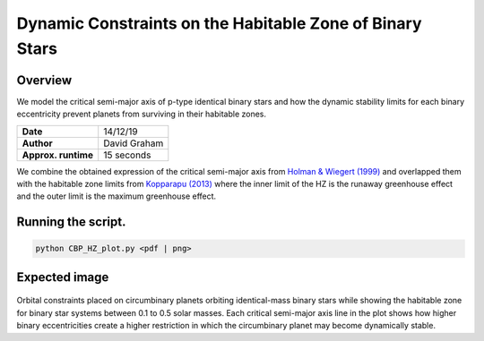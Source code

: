 Dynamic Constraints on the Habitable Zone of Binary Stars
=====

Overview
-----

We model the critical semi-major axis of p-type identical binary stars and how the dynamic stability limits for each binary
eccentricity prevent planets from surviving in their habitable zones.

===================   ============
**Date**              14/12/19
**Author**            David Graham
**Approx. runtime**   15 seconds
===================   ============

We combine the obtained expression of the critical semi-major axis from 
`Holman & Wiegert (1999) <https://ui.adsabs.harvard.edu/abs/1999AJ....117..621H/abstract>`_ 
and overlapped them with the habitable zone limits from 
`Kopparapu (2013) <https://ui.adsabs.harvard.edu/abs/2013ApJ...765..131K/abstract>`_
where the inner limit of the HZ is the runaway greenhouse effect and the outer limit is the
maximum greenhouse effect. 
 
Running the script.
----

.. code-block:: bash

    python CBP_HZ_plot.py <pdf | png>

Expected image
-----

.. figure:: HZ_CBP.png?raw=True
Orbital constraints placed on circumbinary planets orbiting identical-mass binary stars while 
showing the habitable zone for binary star systems between 0.1 to 0.5 solar masses. Each critical 
semi-major axis line in the plot shows how higher binary eccentricities create a higher restriction 
in which the circumbinary planet may become dynamically stable.
